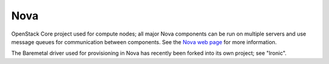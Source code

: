 
.. _nova-term:

Nova
----
OpenStack Core project used for compute nodes;
all major Nova components can be run on multiple servers
and use message queues for communication between components.
See the `Nova web page <http://docs.openstack.org/developer/nova/>`_
for more information.

The Baremetal driver used for provisioning in Nova
has recently been forked into its own project; see "Ironic".
